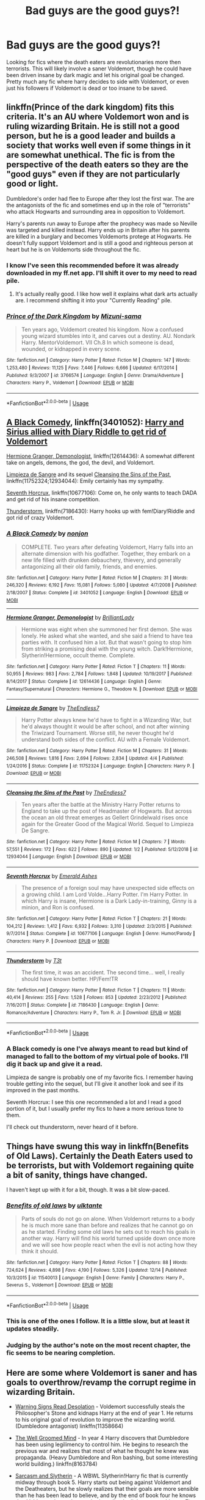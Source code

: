#+TITLE: Bad guys are the good guys?!

* Bad guys are the good guys?!
:PROPERTIES:
:Author: Crazy-San
:Score: 0
:DateUnix: 1547131176.0
:DateShort: 2019-Jan-10
:FlairText: Request
:END:
Looking for fics where the death eaters are revolutionaries more then terrorists. This will likely involve a saner Voldemort, though he could have been driven insane by dark magic and let his original goal be changed. Pretty much any fic where harry decides to side with Voldemort, or even just his followers if Voldemort is dead or too insane to be saved.


** linkffn(Prince of the dark kingdom) fits this criteria. It's an AU where Voldemort won and is ruling wizarding Britain. He is still not a good person, but he is a good leader and builds a society that works well even if some things in it are somewhat unethical. The fic is from the perspective of the death eaters so they are the "good guys" even if they are not particularly good or light.

Dumbledore's order had flee to Europe after they lost the first war. The are the antagonists of the fic and sometimes end up in the role of "terrorists" who attack Hogwarts and surrounding area in opposition to Voldemort.

Harry's parents run away to Europe after the prophecy was made so Neville was targeted and killed instead. Harry ends up in Britain after his parents are killed in a burglary and becomes Voldemorts protege at Hogwarts. He doesn't fully support Voldemort and is still a good and righteous person at heart but he is on Voldemorts side throughout the fic.
:PROPERTIES:
:Author: dehue
:Score: 5
:DateUnix: 1547138654.0
:DateShort: 2019-Jan-10
:END:

*** I know I've seen this recommended before it was already downloaded in my ff.net app. I'll shift it over to my need to read pile.
:PROPERTIES:
:Author: Crazy-San
:Score: 3
:DateUnix: 1547139708.0
:DateShort: 2019-Jan-10
:END:

**** It's actually really good. I like how well it explains what dark arts actually are. I recommend shifting it into your "Currently Reading" pile.
:PROPERTIES:
:Author: RisingEarth
:Score: 1
:DateUnix: 1547181466.0
:DateShort: 2019-Jan-11
:END:


*** [[https://www.fanfiction.net/s/3766574/1/][*/Prince of the Dark Kingdom/*]] by [[https://www.fanfiction.net/u/1355498/Mizuni-sama][/Mizuni-sama/]]

#+begin_quote
  Ten years ago, Voldemort created his kingdom. Now a confused young wizard stumbles into it, and carves out a destiny. AU. Nondark Harry. MentorVoldemort. VII Ch.8 In which someone is dead, wounded, or kidnapped in every scene.
#+end_quote

^{/Site/:} ^{fanfiction.net} ^{*|*} ^{/Category/:} ^{Harry} ^{Potter} ^{*|*} ^{/Rated/:} ^{Fiction} ^{M} ^{*|*} ^{/Chapters/:} ^{147} ^{*|*} ^{/Words/:} ^{1,253,480} ^{*|*} ^{/Reviews/:} ^{11,125} ^{*|*} ^{/Favs/:} ^{7,446} ^{*|*} ^{/Follows/:} ^{6,666} ^{*|*} ^{/Updated/:} ^{6/17/2014} ^{*|*} ^{/Published/:} ^{9/3/2007} ^{*|*} ^{/id/:} ^{3766574} ^{*|*} ^{/Language/:} ^{English} ^{*|*} ^{/Genre/:} ^{Drama/Adventure} ^{*|*} ^{/Characters/:} ^{Harry} ^{P.,} ^{Voldemort} ^{*|*} ^{/Download/:} ^{[[http://www.ff2ebook.com/old/ffn-bot/index.php?id=3766574&source=ff&filetype=epub][EPUB]]} ^{or} ^{[[http://www.ff2ebook.com/old/ffn-bot/index.php?id=3766574&source=ff&filetype=mobi][MOBI]]}

--------------

*FanfictionBot*^{2.0.0-beta} | [[https://github.com/tusing/reddit-ffn-bot/wiki/Usage][Usage]]
:PROPERTIES:
:Author: FanfictionBot
:Score: 1
:DateUnix: 1547138673.0
:DateShort: 2019-Jan-10
:END:


** [[https://www.fanfiction.net/s/3401052/1/A-Black-Comedy][A Black Comedy]], linkffn(3401052): [[/spoiler][Harry and Sirius allied with Diary Riddle to get rid of Voldemort]]

[[https://www.fanfiction.net/s/12614436/1/Hermione-Granger-Demonologist][Hermione Granger, Demonologist]], linkffn(12614436): A somewhat different take on angels, demons, the god, the devil, and Voldemort.

[[https://www.fanfiction.net/s/11752324/1/Limpieza-de-Sangre][Limpieza de Sangre]] and its sequel [[https://www.fanfiction.net/s/12934044/1/Cleansing-the-Sins-of-the-Past][Cleansing the Sins of the Past]], linkffn(11752324;12934044): Emily certainly has my sympathy.

[[https://www.fanfiction.net/s/10677106/1/Seventh-Horcrux][Seventh Horcrux]], linkffn(10677106): Come on, he only wants to teach DADA and get rid of his insane competition.

[[https://www.fanfiction.net/s/7186430/1/Thunderstorm][Thunderstorm]], linkffn(7186430): Harry hooks up with fem!Diary!Riddle and got rid of crazy Voldemort.
:PROPERTIES:
:Author: InquisitorCOC
:Score: 3
:DateUnix: 1547135505.0
:DateShort: 2019-Jan-10
:END:

*** [[https://www.fanfiction.net/s/3401052/1/][*/A Black Comedy/*]] by [[https://www.fanfiction.net/u/649528/nonjon][/nonjon/]]

#+begin_quote
  COMPLETE. Two years after defeating Voldemort, Harry falls into an alternate dimension with his godfather. Together, they embark on a new life filled with drunken debauchery, thievery, and generally antagonizing all their old family, friends, and enemies.
#+end_quote

^{/Site/:} ^{fanfiction.net} ^{*|*} ^{/Category/:} ^{Harry} ^{Potter} ^{*|*} ^{/Rated/:} ^{Fiction} ^{M} ^{*|*} ^{/Chapters/:} ^{31} ^{*|*} ^{/Words/:} ^{246,320} ^{*|*} ^{/Reviews/:} ^{6,192} ^{*|*} ^{/Favs/:} ^{15,081} ^{*|*} ^{/Follows/:} ^{5,080} ^{*|*} ^{/Updated/:} ^{4/7/2008} ^{*|*} ^{/Published/:} ^{2/18/2007} ^{*|*} ^{/Status/:} ^{Complete} ^{*|*} ^{/id/:} ^{3401052} ^{*|*} ^{/Language/:} ^{English} ^{*|*} ^{/Download/:} ^{[[http://www.ff2ebook.com/old/ffn-bot/index.php?id=3401052&source=ff&filetype=epub][EPUB]]} ^{or} ^{[[http://www.ff2ebook.com/old/ffn-bot/index.php?id=3401052&source=ff&filetype=mobi][MOBI]]}

--------------

[[https://www.fanfiction.net/s/12614436/1/][*/Hermione Granger, Demonologist/*]] by [[https://www.fanfiction.net/u/6872861/BrilliantLady][/BrilliantLady/]]

#+begin_quote
  Hermione was eight when she summoned her first demon. She was lonely. He asked what she wanted, and she said a friend to have tea parties with. It confused him a lot. But that wasn't going to stop him from striking a promising deal with the young witch. Dark!Hermione, Slytherin!Hermione, occult theme. Complete.
#+end_quote

^{/Site/:} ^{fanfiction.net} ^{*|*} ^{/Category/:} ^{Harry} ^{Potter} ^{*|*} ^{/Rated/:} ^{Fiction} ^{T} ^{*|*} ^{/Chapters/:} ^{11} ^{*|*} ^{/Words/:} ^{50,955} ^{*|*} ^{/Reviews/:} ^{983} ^{*|*} ^{/Favs/:} ^{2,784} ^{*|*} ^{/Follows/:} ^{1,848} ^{*|*} ^{/Updated/:} ^{10/19/2017} ^{*|*} ^{/Published/:} ^{8/14/2017} ^{*|*} ^{/Status/:} ^{Complete} ^{*|*} ^{/id/:} ^{12614436} ^{*|*} ^{/Language/:} ^{English} ^{*|*} ^{/Genre/:} ^{Fantasy/Supernatural} ^{*|*} ^{/Characters/:} ^{Hermione} ^{G.,} ^{Theodore} ^{N.} ^{*|*} ^{/Download/:} ^{[[http://www.ff2ebook.com/old/ffn-bot/index.php?id=12614436&source=ff&filetype=epub][EPUB]]} ^{or} ^{[[http://www.ff2ebook.com/old/ffn-bot/index.php?id=12614436&source=ff&filetype=mobi][MOBI]]}

--------------

[[https://www.fanfiction.net/s/11752324/1/][*/Limpieza de Sangre/*]] by [[https://www.fanfiction.net/u/2638737/TheEndless7][/TheEndless7/]]

#+begin_quote
  Harry Potter always knew he'd have to fight in a Wizarding War, but he'd always thought it would be after school, and not after winning the Triwizard Tournament. Worse still, he never thought he'd understand both sides of the conflict. AU with a Female Voldemort.
#+end_quote

^{/Site/:} ^{fanfiction.net} ^{*|*} ^{/Category/:} ^{Harry} ^{Potter} ^{*|*} ^{/Rated/:} ^{Fiction} ^{M} ^{*|*} ^{/Chapters/:} ^{31} ^{*|*} ^{/Words/:} ^{246,508} ^{*|*} ^{/Reviews/:} ^{1,816} ^{*|*} ^{/Favs/:} ^{2,694} ^{*|*} ^{/Follows/:} ^{2,834} ^{*|*} ^{/Updated/:} ^{4/4} ^{*|*} ^{/Published/:} ^{1/24/2016} ^{*|*} ^{/Status/:} ^{Complete} ^{*|*} ^{/id/:} ^{11752324} ^{*|*} ^{/Language/:} ^{English} ^{*|*} ^{/Characters/:} ^{Harry} ^{P.} ^{*|*} ^{/Download/:} ^{[[http://www.ff2ebook.com/old/ffn-bot/index.php?id=11752324&source=ff&filetype=epub][EPUB]]} ^{or} ^{[[http://www.ff2ebook.com/old/ffn-bot/index.php?id=11752324&source=ff&filetype=mobi][MOBI]]}

--------------

[[https://www.fanfiction.net/s/12934044/1/][*/Cleansing the Sins of the Past/*]] by [[https://www.fanfiction.net/u/2638737/TheEndless7][/TheEndless7/]]

#+begin_quote
  Ten years after the battle at the Ministry Harry Potter returns to England to take up the post of Headmaster of Hogwarts. But across the ocean an old threat emerges as Gellert Grindelwald rises once again for the Greater Good of the Magical World. Sequel to Limpieza De Sangre.
#+end_quote

^{/Site/:} ^{fanfiction.net} ^{*|*} ^{/Category/:} ^{Harry} ^{Potter} ^{*|*} ^{/Rated/:} ^{Fiction} ^{M} ^{*|*} ^{/Chapters/:} ^{7} ^{*|*} ^{/Words/:} ^{57,551} ^{*|*} ^{/Reviews/:} ^{172} ^{*|*} ^{/Favs/:} ^{622} ^{*|*} ^{/Follows/:} ^{890} ^{*|*} ^{/Updated/:} ^{1/2} ^{*|*} ^{/Published/:} ^{5/12/2018} ^{*|*} ^{/id/:} ^{12934044} ^{*|*} ^{/Language/:} ^{English} ^{*|*} ^{/Download/:} ^{[[http://www.ff2ebook.com/old/ffn-bot/index.php?id=12934044&source=ff&filetype=epub][EPUB]]} ^{or} ^{[[http://www.ff2ebook.com/old/ffn-bot/index.php?id=12934044&source=ff&filetype=mobi][MOBI]]}

--------------

[[https://www.fanfiction.net/s/10677106/1/][*/Seventh Horcrux/*]] by [[https://www.fanfiction.net/u/4112736/Emerald-Ashes][/Emerald Ashes/]]

#+begin_quote
  The presence of a foreign soul may have unexpected side effects on a growing child. I am Lord Volde...Harry Potter. I'm Harry Potter. In which Harry is insane, Hermione is a Dark Lady-in-training, Ginny is a minion, and Ron is confused.
#+end_quote

^{/Site/:} ^{fanfiction.net} ^{*|*} ^{/Category/:} ^{Harry} ^{Potter} ^{*|*} ^{/Rated/:} ^{Fiction} ^{T} ^{*|*} ^{/Chapters/:} ^{21} ^{*|*} ^{/Words/:} ^{104,212} ^{*|*} ^{/Reviews/:} ^{1,412} ^{*|*} ^{/Favs/:} ^{6,932} ^{*|*} ^{/Follows/:} ^{3,310} ^{*|*} ^{/Updated/:} ^{2/3/2015} ^{*|*} ^{/Published/:} ^{9/7/2014} ^{*|*} ^{/Status/:} ^{Complete} ^{*|*} ^{/id/:} ^{10677106} ^{*|*} ^{/Language/:} ^{English} ^{*|*} ^{/Genre/:} ^{Humor/Parody} ^{*|*} ^{/Characters/:} ^{Harry} ^{P.} ^{*|*} ^{/Download/:} ^{[[http://www.ff2ebook.com/old/ffn-bot/index.php?id=10677106&source=ff&filetype=epub][EPUB]]} ^{or} ^{[[http://www.ff2ebook.com/old/ffn-bot/index.php?id=10677106&source=ff&filetype=mobi][MOBI]]}

--------------

[[https://www.fanfiction.net/s/7186430/1/][*/Thunderstorm/*]] by [[https://www.fanfiction.net/u/2794632/T3t][/T3t/]]

#+begin_quote
  The first time, it was an accident. The second time... well, I really should have known better. HP/Fem!TR
#+end_quote

^{/Site/:} ^{fanfiction.net} ^{*|*} ^{/Category/:} ^{Harry} ^{Potter} ^{*|*} ^{/Rated/:} ^{Fiction} ^{T} ^{*|*} ^{/Chapters/:} ^{11} ^{*|*} ^{/Words/:} ^{40,414} ^{*|*} ^{/Reviews/:} ^{255} ^{*|*} ^{/Favs/:} ^{1,528} ^{*|*} ^{/Follows/:} ^{853} ^{*|*} ^{/Updated/:} ^{2/23/2012} ^{*|*} ^{/Published/:} ^{7/16/2011} ^{*|*} ^{/Status/:} ^{Complete} ^{*|*} ^{/id/:} ^{7186430} ^{*|*} ^{/Language/:} ^{English} ^{*|*} ^{/Genre/:} ^{Romance/Adventure} ^{*|*} ^{/Characters/:} ^{Harry} ^{P.,} ^{Tom} ^{R.} ^{Jr.} ^{*|*} ^{/Download/:} ^{[[http://www.ff2ebook.com/old/ffn-bot/index.php?id=7186430&source=ff&filetype=epub][EPUB]]} ^{or} ^{[[http://www.ff2ebook.com/old/ffn-bot/index.php?id=7186430&source=ff&filetype=mobi][MOBI]]}

--------------

*FanfictionBot*^{2.0.0-beta} | [[https://github.com/tusing/reddit-ffn-bot/wiki/Usage][Usage]]
:PROPERTIES:
:Author: FanfictionBot
:Score: 1
:DateUnix: 1547135515.0
:DateShort: 2019-Jan-10
:END:


*** A Black comedy is one I've always meant to read but kind of managed to fall to the bottom of my virtual pole of books. I'll dig it back up and give it a read.

Limpieza de sangre is probably one of my favorite fics. I remember having trouble getting into the sequel, but I'll give it another look and see if its improved in the past months.

Seventh Horcrux: I see this one recommended a lot and I read a good portion of it, but I usually prefer my fics to have a more serious tone to them.

I'll check out thunderstorm, never heard of it before.
:PROPERTIES:
:Author: Crazy-San
:Score: 1
:DateUnix: 1547139578.0
:DateShort: 2019-Jan-10
:END:


** Things have swung this way in linkffn(Benefits of Old Laws). Certainly the Death Eaters used to be terrorists, but with Voldemort regaining quite a bit of sanity, things have changed.

I haven't kept up with it for a bit, though. It was a bit slow-paced.
:PROPERTIES:
:Author: thrawnca
:Score: 3
:DateUnix: 1547170379.0
:DateShort: 2019-Jan-11
:END:

*** [[https://www.fanfiction.net/s/11540013/1/][*/Benefits of old laws/*]] by [[https://www.fanfiction.net/u/6680908/ulktante][/ulktante/]]

#+begin_quote
  Parts of souls do not go on alone. When Voldemort returns to a body he is much more sane than before and realizes that he cannot go on as he started. Finding some old laws he sets out to reach his goals in another way. Harry will find his world turned upside down once more and we will see how people react when the evil is not acting how they think it should.
#+end_quote

^{/Site/:} ^{fanfiction.net} ^{*|*} ^{/Category/:} ^{Harry} ^{Potter} ^{*|*} ^{/Rated/:} ^{Fiction} ^{T} ^{*|*} ^{/Chapters/:} ^{88} ^{*|*} ^{/Words/:} ^{724,624} ^{*|*} ^{/Reviews/:} ^{4,898} ^{*|*} ^{/Favs/:} ^{4,190} ^{*|*} ^{/Follows/:} ^{5,326} ^{*|*} ^{/Updated/:} ^{12/14} ^{*|*} ^{/Published/:} ^{10/3/2015} ^{*|*} ^{/id/:} ^{11540013} ^{*|*} ^{/Language/:} ^{English} ^{*|*} ^{/Genre/:} ^{Family} ^{*|*} ^{/Characters/:} ^{Harry} ^{P.,} ^{Severus} ^{S.,} ^{Voldemort} ^{*|*} ^{/Download/:} ^{[[http://www.ff2ebook.com/old/ffn-bot/index.php?id=11540013&source=ff&filetype=epub][EPUB]]} ^{or} ^{[[http://www.ff2ebook.com/old/ffn-bot/index.php?id=11540013&source=ff&filetype=mobi][MOBI]]}

--------------

*FanfictionBot*^{2.0.0-beta} | [[https://github.com/tusing/reddit-ffn-bot/wiki/Usage][Usage]]
:PROPERTIES:
:Author: FanfictionBot
:Score: 1
:DateUnix: 1547170392.0
:DateShort: 2019-Jan-11
:END:


*** This is one of the ones I follow. It is a little slow, but at least it updates steadily.
:PROPERTIES:
:Author: Crazy-San
:Score: 1
:DateUnix: 1547172069.0
:DateShort: 2019-Jan-11
:END:


*** Judging by the author's note on the most recent chapter, the fic seems to be nearing completion.
:PROPERTIES:
:Author: chiruochiba
:Score: 1
:DateUnix: 1547173718.0
:DateShort: 2019-Jan-11
:END:


** Here are some where Voldemort is saner and has goals to overthrow/revamp the corrupt regime in wizarding Britain.

- [[https://www.fanfiction.net/s/11358664/1/Warning-Signs-Read-Desolation][Warning Signs Read Desolation]] - Voldemort successfully steals the Philosopher's Stone and kidnaps Harry at the end of year 1. He returns to his original goal of revolution to improve the wizarding world. (Dumbledore antagonist) linkffn(11358664)

- [[https://www.fanfiction.net/s/8163784/1/The-Well-Groomed-Mind][The Well Groomed Mind]] - In year 4 Harry discovers that Dumbledore has been using legilimency to control him. He begins to research the previous war and realizes that most of what he thought he knew was propaganda. (Heavy Dumbledore and Ron bashing, but some interesting world building.) linkffn(8163784)

- [[https://archiveofourown.org/series/863648][Sarcasm and Slytherin]] - A WBWL Slytherin!Harry fic that is currently midway through book 5. Harry starts out being against Voldemort and the Deatheaters, but he slowly realizes that their goals are more sensible than he has been lead to believe, and by the end of book four he knows that Voldemort is not the psychotic sadist the light portrays him as. First book in the series is [[https://archiveofourown.org/works/12608820/chapters/28722276][Harry Potter and the Den of Snakes]]. (Dumbledore and James Potter antagonists) linkao3(12608820)

- [[https://www.fanfiction.net/s/4025300/1/Reverse][Reverse]] - Hermione is transported to an alternate universe in which Riddle and his pureblood allies are literally revolutionaries working against the cruel tyrannical regime lead by Dumbledore. (Almost everyone on the 'light' side in the original series is an antagonist in the alternate universe) linkffn(4025300)

And here are some in which Voldemort wins his revolution to reshape the world to his idealized vision:

- [[https://www.fanfiction.net/s/6512582/1/Keep-Your-Enemies-Closer][Keep Your Enemies Closer]] linkffn(6512582)
- [[https://www.fanfiction.net/s/13047893/1/Beyond-the-Curtain][Beyond the Curtain]] linkffn(13047893)
:PROPERTIES:
:Author: chiruochiba
:Score: 2
:DateUnix: 1547151397.0
:DateShort: 2019-Jan-10
:END:

*** [[https://archiveofourown.org/works/12608820][*/Harry Potter and the Den of Snakes/*]] by [[https://www.archiveofourown.org/users/sunmoonandstars/pseuds/sunmoonandstars/users/Chysack/pseuds/Chysack/users/Dhea30/pseuds/Dhea30][/sunmoonandstarsChysackDhea30/]]

#+begin_quote
  After ten years of misery with the Dursleys, Harry Potter learns that he has magic. Except, in this story, it's not a surprise-the only surprise is that there are others like him. Including his twin brother, Julian Potter, the savior of the Wizarding world. This isn't the Harry you think you know.
#+end_quote

^{/Site/:} ^{Archive} ^{of} ^{Our} ^{Own} ^{*|*} ^{/Fandom/:} ^{Harry} ^{Potter} ^{-} ^{J.} ^{K.} ^{Rowling} ^{*|*} ^{/Published/:} ^{2017-11-02} ^{*|*} ^{/Completed/:} ^{2017-11-13} ^{*|*} ^{/Words/:} ^{78245} ^{*|*} ^{/Chapters/:} ^{9/9} ^{*|*} ^{/Comments/:} ^{268} ^{*|*} ^{/Kudos/:} ^{1580} ^{*|*} ^{/Bookmarks/:} ^{248} ^{*|*} ^{/Hits/:} ^{32328} ^{*|*} ^{/ID/:} ^{12608820} ^{*|*} ^{/Download/:} ^{[[https://archiveofourown.org/downloads/su/sunmoonandstars/12608820/Harry%20Potter%20and%20the%20Den.epub?updated_at=1539266701][EPUB]]} ^{or} ^{[[https://archiveofourown.org/downloads/su/sunmoonandstars/12608820/Harry%20Potter%20and%20the%20Den.mobi?updated_at=1539266701][MOBI]]}

--------------

[[https://www.fanfiction.net/s/11358664/1/][*/Warning Signs Read Desolation/*]] by [[https://www.fanfiction.net/u/2847283/minidraken][/minidraken/]]

#+begin_quote
  Trying to protect the Philosopher's Stone, Harry is kidnapped by Voldemort, who uses Legilimency on him and learns that he is a Horcrux. After that, Harry is forced to learn how to survive the violent and surreal reality of Voldemort's everyday life, and try his best to make it back to Hogwarts in one piece. Simultaneously, a war looms on the horizon. Grey!Harry Sane!Voldemort
#+end_quote

^{/Site/:} ^{fanfiction.net} ^{*|*} ^{/Category/:} ^{Harry} ^{Potter} ^{*|*} ^{/Rated/:} ^{Fiction} ^{T} ^{*|*} ^{/Chapters/:} ^{28} ^{*|*} ^{/Words/:} ^{169,797} ^{*|*} ^{/Reviews/:} ^{656} ^{*|*} ^{/Favs/:} ^{1,443} ^{*|*} ^{/Follows/:} ^{1,834} ^{*|*} ^{/Updated/:} ^{1/29/2017} ^{*|*} ^{/Published/:} ^{7/4/2015} ^{*|*} ^{/id/:} ^{11358664} ^{*|*} ^{/Language/:} ^{English} ^{*|*} ^{/Genre/:} ^{Fantasy/Suspense} ^{*|*} ^{/Characters/:} ^{Harry} ^{P.,} ^{Severus} ^{S.,} ^{Voldemort,} ^{Q.} ^{Quirrell} ^{*|*} ^{/Download/:} ^{[[http://www.ff2ebook.com/old/ffn-bot/index.php?id=11358664&source=ff&filetype=epub][EPUB]]} ^{or} ^{[[http://www.ff2ebook.com/old/ffn-bot/index.php?id=11358664&source=ff&filetype=mobi][MOBI]]}

--------------

[[https://www.fanfiction.net/s/8163784/1/][*/The Well Groomed Mind/*]] by [[https://www.fanfiction.net/u/1509740/Lady-Khali][/Lady Khali/]]

#+begin_quote
  On Halloween 1994, Harry learns his mind isn't his own. On Samhain morn, he vows to question everything. Armed with logic and an unlikely ally, Harry makes a last ditch bid to reclaim his life. The goal: survive at all costs.
#+end_quote

^{/Site/:} ^{fanfiction.net} ^{*|*} ^{/Category/:} ^{Harry} ^{Potter} ^{*|*} ^{/Rated/:} ^{Fiction} ^{T} ^{*|*} ^{/Chapters/:} ^{30} ^{*|*} ^{/Words/:} ^{193,050} ^{*|*} ^{/Reviews/:} ^{4,086} ^{*|*} ^{/Favs/:} ^{8,909} ^{*|*} ^{/Follows/:} ^{9,969} ^{*|*} ^{/Updated/:} ^{12/30/2017} ^{*|*} ^{/Published/:} ^{5/29/2012} ^{*|*} ^{/id/:} ^{8163784} ^{*|*} ^{/Language/:} ^{English} ^{*|*} ^{/Genre/:} ^{Drama} ^{*|*} ^{/Characters/:} ^{Harry} ^{P.} ^{*|*} ^{/Download/:} ^{[[http://www.ff2ebook.com/old/ffn-bot/index.php?id=8163784&source=ff&filetype=epub][EPUB]]} ^{or} ^{[[http://www.ff2ebook.com/old/ffn-bot/index.php?id=8163784&source=ff&filetype=mobi][MOBI]]}

--------------

[[https://www.fanfiction.net/s/4025300/1/][*/Reverse/*]] by [[https://www.fanfiction.net/u/727962/Lady-Moonglow][/Lady Moonglow/]]

#+begin_quote
  Hermione is unexpectedly swept into a dystopian world of opposites where Dumbledore reigns as Dark Lord and Muggle technology and the Dark Arts have revolutionized Britain. A Light wizard resistance led by Tom Riddle and the Malfoys has been left to a nightmarish fate. Can Hermione, posing as her darker incarnation, help save a world more shattered than her own? HG/DM
#+end_quote

^{/Site/:} ^{fanfiction.net} ^{*|*} ^{/Category/:} ^{Harry} ^{Potter} ^{*|*} ^{/Rated/:} ^{Fiction} ^{M} ^{*|*} ^{/Chapters/:} ^{45} ^{*|*} ^{/Words/:} ^{414,245} ^{*|*} ^{/Reviews/:} ^{4,384} ^{*|*} ^{/Favs/:} ^{3,576} ^{*|*} ^{/Follows/:} ^{4,308} ^{*|*} ^{/Updated/:} ^{7/12/2015} ^{*|*} ^{/Published/:} ^{1/21/2008} ^{*|*} ^{/id/:} ^{4025300} ^{*|*} ^{/Language/:} ^{English} ^{*|*} ^{/Genre/:} ^{Drama/Romance} ^{*|*} ^{/Characters/:} ^{<Hermione} ^{G.,} ^{Draco} ^{M.>} ^{Harry} ^{P.,} ^{Tom} ^{R.} ^{Jr.} ^{*|*} ^{/Download/:} ^{[[http://www.ff2ebook.com/old/ffn-bot/index.php?id=4025300&source=ff&filetype=epub][EPUB]]} ^{or} ^{[[http://www.ff2ebook.com/old/ffn-bot/index.php?id=4025300&source=ff&filetype=mobi][MOBI]]}

--------------

[[https://www.fanfiction.net/s/6512582/1/][*/Keep Your Enemies Closer/*]] by [[https://www.fanfiction.net/u/2551707/Riddletobien][/Riddletobien/]]

#+begin_quote
  Voldemort wins and discovers his human horcrux. Attending a darker version of Hogwarts, Harry deals with new Pureblood regulations, vengeful classmates, a strange connection to Dark Marks and worst of all, Tom Riddle's mocking voice whispering inside his head. A story about two arch-enemies. AU dystopia. No slash. Minor het tensions.
#+end_quote

^{/Site/:} ^{fanfiction.net} ^{*|*} ^{/Category/:} ^{Harry} ^{Potter} ^{*|*} ^{/Rated/:} ^{Fiction} ^{M} ^{*|*} ^{/Chapters/:} ^{27} ^{*|*} ^{/Words/:} ^{188,781} ^{*|*} ^{/Reviews/:} ^{262} ^{*|*} ^{/Favs/:} ^{536} ^{*|*} ^{/Follows/:} ^{723} ^{*|*} ^{/Updated/:} ^{11/18/2018} ^{*|*} ^{/Published/:} ^{11/28/2010} ^{*|*} ^{/id/:} ^{6512582} ^{*|*} ^{/Language/:} ^{English} ^{*|*} ^{/Genre/:} ^{Angst/Drama} ^{*|*} ^{/Characters/:} ^{Harry} ^{P.,} ^{Severus} ^{S.,} ^{Voldemort,} ^{Tom} ^{R.} ^{Jr.} ^{*|*} ^{/Download/:} ^{[[http://www.ff2ebook.com/old/ffn-bot/index.php?id=6512582&source=ff&filetype=epub][EPUB]]} ^{or} ^{[[http://www.ff2ebook.com/old/ffn-bot/index.php?id=6512582&source=ff&filetype=mobi][MOBI]]}

--------------

[[https://www.fanfiction.net/s/13047893/1/][*/Beyond the Curtain/*]] by [[https://www.fanfiction.net/u/3820867/Bobika][/Bobika/]]

#+begin_quote
  Voldemort found out about the Horcrux in Harry's head, leading to devastating consequences. A magical curtain cloaks itself over Europe, separating Riddle's empire from the rest of the world. But who actually rules it?
#+end_quote

^{/Site/:} ^{fanfiction.net} ^{*|*} ^{/Category/:} ^{Harry} ^{Potter} ^{*|*} ^{/Rated/:} ^{Fiction} ^{T} ^{*|*} ^{/Chapters/:} ^{11} ^{*|*} ^{/Words/:} ^{55,973} ^{*|*} ^{/Reviews/:} ^{50} ^{*|*} ^{/Favs/:} ^{101} ^{*|*} ^{/Follows/:} ^{165} ^{*|*} ^{/Updated/:} ^{12/25/2018} ^{*|*} ^{/Published/:} ^{8/27/2018} ^{*|*} ^{/id/:} ^{13047893} ^{*|*} ^{/Language/:} ^{English} ^{*|*} ^{/Genre/:} ^{Adventure/Drama} ^{*|*} ^{/Characters/:} ^{Harry} ^{P.,} ^{Neville} ^{L.,} ^{Bill} ^{W.} ^{*|*} ^{/Download/:} ^{[[http://www.ff2ebook.com/old/ffn-bot/index.php?id=13047893&source=ff&filetype=epub][EPUB]]} ^{or} ^{[[http://www.ff2ebook.com/old/ffn-bot/index.php?id=13047893&source=ff&filetype=mobi][MOBI]]}

--------------

*FanfictionBot*^{2.0.0-beta} | [[https://github.com/tusing/reddit-ffn-bot/wiki/Usage][Usage]]
:PROPERTIES:
:Author: FanfictionBot
:Score: 2
:DateUnix: 1547151452.0
:DateShort: 2019-Jan-10
:END:


*** Thanks for the suggestions. Hadn't seen any of these before, will give them a look
:PROPERTIES:
:Author: Crazy-San
:Score: 2
:DateUnix: 1547155427.0
:DateShort: 2019-Jan-11
:END:


** [[https://archiveofourown.org/series/863648]]

Voldemort isn't a blood purist, but is still a murderer/terrorist. Currently (midway through 5th year) Harry is neutral between Voldemort and Dumbledore.
:PROPERTIES:
:Author: 420SwagBro
:Score: 1
:DateUnix: 1547159779.0
:DateShort: 2019-Jan-11
:END:

